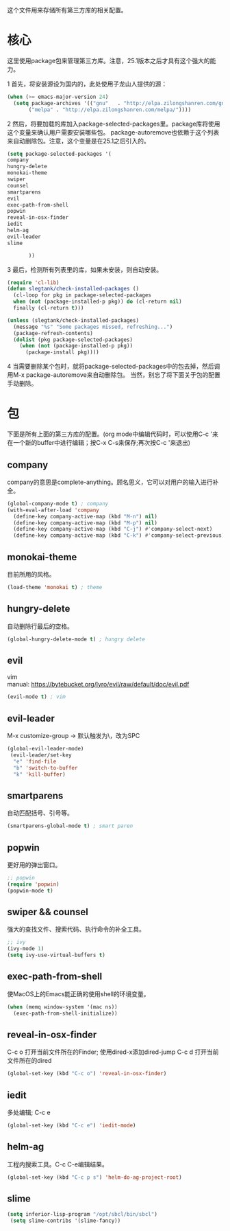 这个文件用来存储所有第三方库的相关配置。
* 核心
  这里使用package包来管理第三方库。注意，25.1版本之后才具有这个强大的能力。
  
  
  1 首先，将安装源设为国内的，此处使用子龙山人提供的源：
  #+BEGIN_SRC emacs-lisp
(when (>= emacs-major-version 24)
  (setq package-archives '(("gnu"   . "http://elpa.zilongshanren.com/gnu/")
       ("melpa" . "http://elpa.zilongshanren.com/melpa/"))))
  #+END_SRC
  2 然后，将要加载的库加入package-selected-packages里。package库将使用这个变量来确认用户需要安装哪些包。
  package-autoremove也依赖于这个列表来自动删除包。注意，这个变量是在25.1之后引入的。
  #+BEGIN_SRC emacs-lisp
(setq package-selected-packages '(
company
hungry-delete
monokai-theme
swiper
counsel
smartparens
evil
exec-path-from-shell
popwin
reveal-in-osx-finder
iedit
helm-ag
evil-leader
slime

	   ))
  #+END_SRC
  3 最后，检测所有列表里的库，如果未安装，则自动安装。
  #+BEGIN_SRC emacs-lisp
(require 'cl-lib)
(defun slegtank/check-installed-packages ()
  (cl-loop for pkg in package-selected-packages
  when (not (package-installed-p pkg)) do (cl-return nil)
  finally (cl-return t)))

(unless (slegtank/check-installed-packages)
  (message "%s" "Some packages missed, refreshing...")
  (package-refresh-contents)
  (dolist (pkg package-selected-packages)
    (when (not (package-installed-p pkg))
      (package-install pkg))))
  #+END_SRC
  4 当需要删除某个包时，就将package-selected-packages中的包去掉，然后调用M-x package-autoremove来自动删除包。
  当然，别忘了将下面关于包的配置手动删除。
  
* 包
  下面是所有上面的第三方库的配置。(org mode中编辑代码时，可以使用C-c '来在一个新的buffer中进行编辑；按C-x C-s来保存;再次按C-c '来退出)
** company
   company的意思是complete-anything。顾名思义，它可以对用户的输入进行补全。
   #+BEGIN_SRC emacs-lisp
     (global-company-mode t) ; company
     (with-eval-after-load 'company
       (define-key company-active-map (kbd "M-n") nil)
       (define-key company-active-map (kbd "M-p") nil)
       (define-key company-active-map (kbd "C-j") #'company-select-next)
       (define-key company-active-map (kbd "C-k") #'company-select-previous))
   #+END_SRC
** monokai-theme
   目前所用的风格。
   #+BEGIN_SRC emacs-lisp
(load-theme 'monokai t) ; theme
   #+END_SRC
** hungry-delete
   自动删除行最后的空格。
   #+BEGIN_SRC emacs-lisp
(global-hungry-delete-mode t) ; hungry delete
   #+END_SRC
** evil
   #+BEGIN_VERSE
   vim
   manual: https://bytebucket.org/lyro/evil/raw/default/doc/evil.pdf
   #+END_VERSE
   #+BEGIN_SRC emacs-lisp
(evil-mode t) ; vim
   #+END_SRC
   
** evil-leader
   #+BEGIN_VERSE
   M-x customize-group -> 默认触发为\，改为SPC
   #+END_VERSE
  #+BEGIN_SRC emacs-lisp
(global-evil-leader-mode)
 (evil-leader/set-key
  "e" 'find-file
  "b" 'switch-to-buffer
  "k" 'kill-buffer) 
  #+END_SRC 
** smartparens
   自动匹配括号、引号等。
   #+BEGIN_SRC emacs-lisp
(smartparens-global-mode t) ; smart paren
   #+END_SRC
** popwin
   更好用的弹出窗口。
   #+BEGIN_SRC emacs-lisp
;; popwin
(require 'popwin)
(popwin-mode t)
   #+END_SRC
** swiper && counsel
   强大的查找文件、搜索代码、执行命令的补全工具。
   #+BEGIN_SRC emacs-lisp
;; ivy
(ivy-mode 1)
(setq ivy-use-virtual-buffers t)
   #+END_SRC
** exec-path-from-shell
   使MacOS上的Emacs能正确的使用shell的环境变量。
#+BEGIN_SRC emacs-lisp
(when (memq window-system '(mac ns))
  (exec-path-from-shell-initialize))
#+END_SRC
** reveal-in-osx-finder
   C-c o 打开当前文件所在的Finder;
   使用dired-x添加dired-jump C-c d 打开当前文件所在的dired
   #+BEGIN_SRC emacs-lisp
(global-set-key (kbd "C-c o") 'reveal-in-osx-finder)
   
   #+END_SRC
   
** iedit
   多处编辑; C-c e
   #+BEGIN_SRC emacs-lisp
     (global-set-key (kbd "C-c e") 'iedit-mode) 
   #+END_SRC

** helm-ag
   工程内搜索工具。C-c C-e编辑结果。
   #+BEGIN_SRC emacs-lisp
  (global-set-key (kbd "C-c p s") 'helm-do-ag-project-root) 
   #+END_SRC

** slime
   #+BEGIN_SRC emacs-lisp
(setq inferior-lisp-program "/opt/sbcl/bin/sbcl")
 (setq slime-contribs '(slime-fancy))
   #+END_SRC
